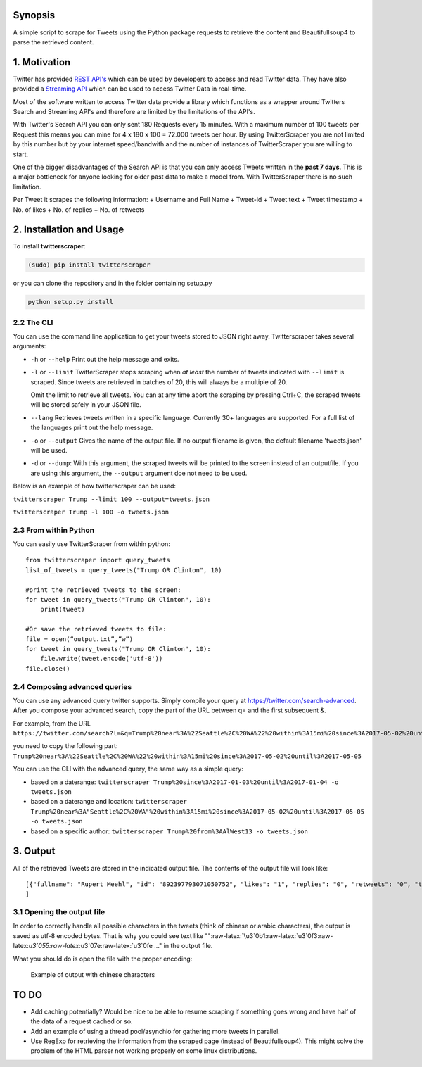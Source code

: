 Synopsis
========

A simple script to scrape for Tweets using the Python package requests
to retrieve the content and Beautifullsoup4 to parse the retrieved
content.

1. Motivation
=============

Twitter has provided `REST
API's <https://dev.twitter.com/rest/public>`__ which can be used by
developers to access and read Twitter data. They have also provided a
`Streaming API <https://dev.twitter.com/streaming/overview>`__ which can
be used to access Twitter Data in real-time.

Most of the software written to access Twitter data provide a library
which functions as a wrapper around Twitters Search and Streaming API's
and therefore are limited by the limitations of the API's.

With Twitter's Search API you can only sent 180 Requests every 15
minutes. With a maximum number of 100 tweets per Request this means you
can mine for 4 x 180 x 100 = 72.000 tweets per hour. By using
TwitterScraper you are not limited by this number but by your internet
speed/bandwith and the number of instances of TwitterScraper you are
willing to start.

One of the bigger disadvantages of the Search API is that you can only
access Tweets written in the **past 7 days**. This is a major bottleneck
for anyone looking for older past data to make a model from. With
TwitterScraper there is no such limitation.

Per Tweet it scrapes the following information: + Username and Full Name
+ Tweet-id + Tweet text + Tweet timestamp + No. of likes + No. of
replies + No. of retweets

2. Installation and Usage
=========================

To install **twitterscraper**:

.. code:: python

    (sudo) pip install twitterscraper

or you can clone the repository and in the folder containing setup.py

.. code:: python

    python setup.py install

2.2 The CLI
-----------

You can use the command line application to get your tweets stored to
JSON right away. Twitterscraper takes several arguments:

-  ``-h`` or ``--help`` Print out the help message and exits.

-  ``-l`` or ``--limit`` TwitterScraper stops scraping when *at least*
   the number of tweets indicated with ``--limit`` is scraped. Since
   tweets are retrieved in batches of 20, this will always be a multiple
   of 20.

   Omit the limit to retrieve all tweets. You can at any time abort the
   scraping by pressing Ctrl+C, the scraped tweets will be stored safely
   in your JSON file.

-  ``--lang`` Retrieves tweets written in a specific language. Currently
   30+ languages are supported. For a full list of the languages print
   out the help message.

-  ``-o`` or ``--output`` Gives the name of the output file. If no
   output filename is given, the default filename 'tweets.json' will be
   used.

-  ``-d`` or ``--dump``: With this argument, the scraped tweets will be
   printed to the screen instead of an outputfile. If you are using this
   argument, the ``--output`` argument doe not need to be used.

Below is an example of how twitterscraper can be used:

``twitterscraper Trump --limit 100 --output=tweets.json``

``twitterscraper Trump -l 100 -o tweets.json``

2.3 From within Python
----------------------

You can easily use TwitterScraper from within python:

::

    from twitterscraper import query_tweets
    list_of_tweets = query_tweets("Trump OR Clinton", 10)

    #print the retrieved tweets to the screen:
    for tweet in query_tweets("Trump OR Clinton", 10):
        print(tweet)
        
    #Or save the retrieved tweets to file:
    file = open(“output.txt”,”w”) 
    for tweet in query_tweets("Trump OR Clinton", 10):
        file.write(tweet.encode('utf-8')) 
    file.close()

2.4 Composing advanced queries
------------------------------

You can use any advanced query twitter supports. Simply compile your
query at https://twitter.com/search-advanced. After you compose your
advanced search, copy the part of the URL between q= and the first
subsequent &.

For example, from the URL
``https://twitter.com/search?l=&q=Trump%20near%3A%22Seattle%2C%20WA%22%20within%3A15mi%20since%3A2017-05-02%20until%3A2017-05-05&src=typd&lang=en``

you need to copy the following part:
``Trump%20near%3A%22Seattle%2C%20WA%22%20within%3A15mi%20since%3A2017-05-02%20until%3A2017-05-05``

You can use the CLI with the advanced query, the same way as a simple
query:

-  based on a daterange:
   ``twitterscraper Trump%20since%3A2017-01-03%20until%3A2017-01-04 -o tweets.json``

-  based on a daterange and location:
   ``twitterscraper Trump%20near%3A"Seattle%2C%20WA"%20within%3A15mi%20since%3A2017-05-02%20until%3A2017-05-05 -o tweets.json``

-  based on a specific author:
   ``twitterscraper Trump%20from%3AAlWest13 -o tweets.json``

3. Output
=========

All of the retrieved Tweets are stored in the indicated output file. The
contents of the output file will look like:

::

    [{"fullname": "Rupert Meehl", "id": "892397793071050752", "likes": "1", "replies": "0", "retweets": "0", "text": "Latest: Trump now at lowest Approval and highest Disapproval ratings yet. Oh, we're winning bigly here ...\n\nhttps://projects.fivethirtyeight.com/trump-approval-ratings/?ex_cid=rrpromo\u00a0\u2026", "timestamp": "2017-08-01T14:53:08", "user": "Rupert_Meehl"}, {"fullname": "Barry Shapiro", "id": "892397794375327744", "likes": "0", "replies": "0", "retweets": "0", "text": "A former GOP Rep quoted this line, which pretty much sums up Donald Trump. https://twitter.com/davidfrum/status/863017301595107329\u00a0\u2026", "timestamp": "2017-08-01T14:53:08", "user": "barryshap"}, (...)
    ]

3.1 Opening the output file
---------------------------

In order to correctly handle all possible characters in the tweets
(think of chinese or arabic characters), the output is saved as utf-8
encoded bytes. That is why you could see text like
"":raw-latex:`\u3`0b1:raw-latex:`\u3`0f3:raw-latex:`\u3`055:raw-latex:`\u3`07e:raw-latex:`\u3`0fe
..." in the output file.

What you should do is open the file with the proper encoding:

.. figure:: https://user-images.githubusercontent.com/4409108/30702318-f05bc196-9eec-11e7-8234-a07aabec294f.PNG
   :alt: Example of output with chinese characters

   Example of output with chinese characters

TO DO
=====

-  Add caching potentially? Would be nice to be able to resume scraping
   if something goes wrong and have half of the data of a request cached
   or so.
-  Add an example of using a thread pool/asynchio for gathering more
   tweets in parallel.
-  Use RegExp for retrieving the information from the scraped page
   (instead of Beautifullsoup4). This might solve the problem of the
   HTML parser not working properly on some linux distributions.
